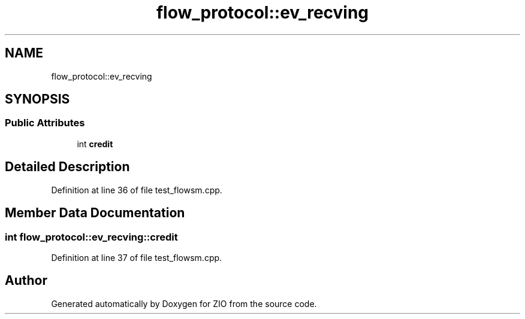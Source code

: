 .TH "flow_protocol::ev_recving" 3 "Tue Feb 4 2020" "ZIO" \" -*- nroff -*-
.ad l
.nh
.SH NAME
flow_protocol::ev_recving
.SH SYNOPSIS
.br
.PP
.SS "Public Attributes"

.in +1c
.ti -1c
.RI "int \fBcredit\fP"
.br
.in -1c
.SH "Detailed Description"
.PP 
Definition at line 36 of file test_flowsm\&.cpp\&.
.SH "Member Data Documentation"
.PP 
.SS "int flow_protocol::ev_recving::credit"

.PP
Definition at line 37 of file test_flowsm\&.cpp\&.

.SH "Author"
.PP 
Generated automatically by Doxygen for ZIO from the source code\&.

